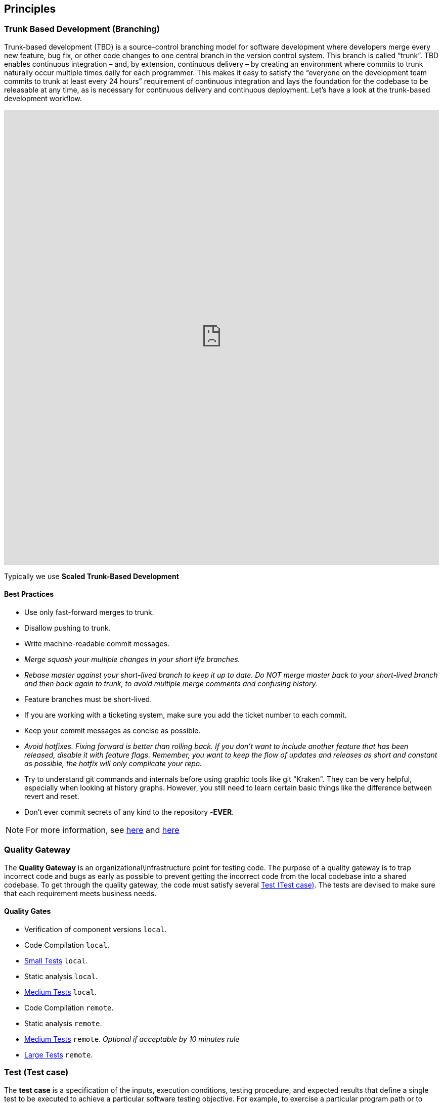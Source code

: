 == Principles
=== Trunk Based Development (Branching)
Trunk-based development (TBD) is a source-control branching model for software development where developers merge every new feature, bug fix, or other code changes to one central branch in the version control system. This branch is called “trunk”. TBD enables continuous integration – and, by extension, continuous delivery – by creating an environment where commits to trunk naturally occur multiple times daily for each programmer. This makes it easy to satisfy the “everyone on the development team commits to trunk at least every 24 hours” requirement of continuous integration and lays the foundation for the codebase to be releasable at any time, as is necessary for continuous delivery and continuous deployment.
Let’s have a look at the trunk-based development workflow.

++++
<iframe style="border:none" width="100%" height="900px" src="https://whimsical.com/embed/95zX1zeN2DCPYAo4an3xXz"></iframe>
++++

Typically we use  **Scaled Trunk-Based Development**

==== Best Practices
* Use only fast-forward merges to trunk.
* Disallow pushing to trunk.
* Write machine-readable commit messages.
* _Merge squash your multiple changes in your short life branches._
* _Rebase master against your short-lived branch to keep it up to date. Do NOT merge master back to your short-lived branch and then back again to trunk, to avoid multiple merge comments and confusing history._
*  Feature branches must be short-lived.
*  If you are working with a ticketing system, make sure you add the ticket number to each commit.
* Keep your commit messages as concise as possible.
* _Avoid hotfixes. Fixing forward is better than rolling back. If you don't want to include another feature that has been released, disable it with feature flags. Remember, you want to keep the flow of updates and releases as short and constant as possible, the hotfix will only complicate your repo._
*  Try to understand git commands and internals before using graphic tools like git "Kraken". They can be very helpful, especially when looking at history graphs. However, you still need to learn certain basic things like the difference between revert and reset.
* Don't ever commit secrets of any kind to the repository  -**EVER**.

NOTE: For more information, see https://trunkbaseddevelopment.com/[here] and https://medium.com/factualopinions/git-to-know-this-before-you-do-trunk-based-development-tbd-476bc8a7c22f[here]

=== Quality Gateway
The **Quality Gateway** is an organizational\infrastructure point for testing code. 
The purpose of a quality gateway is to trap incorrect code and bugs as early as possible to prevent getting the incorrect code from the local codebase into a shared codebase.
To get through the quality gateway, the code must satisfy several <<tests>>.
The tests are devised to make sure that each requirement meets business needs.

==== Quality Gates

* Verification of component versions `local`.
* Code Compilation `local`.
* <<small-test>> `local`.
* Static analysis `local`.
* <<medium-test>> `local`.
* Code Compilation `remote`.
* Static analysis `remote`.
* <<medium-test>> `remote`. _Optional if acceptable by 10 minutes rule_
* <<large-test>> `remote`.

[[tests]]
=== Test (Test case)
The **test case** is a specification of the inputs, execution conditions, testing procedure, and expected results that
define a single test to be executed to achieve a particular software testing objective. For example, to exercise a particular
program path or to verify compliance with a specific requirement. Test cases underlie testing that is methodical rather than haphazard.
A battery of test cases can be built to produce the desired coverage of the software being tested.
Formally defined test cases allow the same tests to be run repeatedly against successive versions of the software,
allowing for effective and consistent regression testing.

Google practices the language of the small, medium, and large tests, featuring scope over form,
instead of marking between code, integration, and system testing.
According to the book https://www.amazon.com/Google-Tests-Software-James-Whittaker/dp/0321803027[How Google Tests Software], we define three types of test:

* <<small-test>> - covers a single unit of code in a completely faked environment. `unit` tests
* <<medium-test>> - covers multiple and interacting units of code in a faked environment. `integration`, `capability` tests
* <<large-test>> - covers any number of units of code in the real integrated environment close to production one with real and not faked resources.
`E2E`, `Smoke`, `Sanity`, `Functional`, `NFR` tests

[[small-test]]
==== Small Tests
**Small tests** execute the code within a single function or module.
The focus is on typical functional issues, data corruption, error conditions, and off-by-one mistakes.
_Small tests are of short duration, usually running in seconds or less._

**Small Tests** are **Unit Tests** in testing terminology.

They are most likely written by an <<roles-swe, SWE>>, less often by a <<roles-swe, SWE>>,
and hardly ever by <<roles-tes, TEs>>. Small tests usually require mocks and faked environments to run.
(Mocks and fakes are stubs—substitutes for actual functions—that act as placeholders for dependencies that might not exist,
are too buggy to be reliable, or too difficult to emulate error conditions.) [TEs](https://github.com/vitech-team/SDLC/wiki/Glossary)
rarely write small tests but might run them when they are trying to diagnose a particular failure.

Small tests try to answer the following question: **"Does this code do what it is supposed to do?"**.

_Running of small tests is usually required during **test** build phase in **Continuous Integration** pipeline._

IMPORTANT: A test that doesn't require dependency on external resources (file system, database, network, http://wiremock.org[wiremocks], another OS process) is a small one.

[[medium-test]]
==== Medium Tests
**Medium tests** are regularly automated and involve two or more interacting features.
_The focus is on testing the interaction between features_ that call each other or interact directly, usually,
we call them nearest neighbor functions. <<roles-set, SETs>> supports the development of medium tests early in the product cycle as individual
features that are completed and <<roles-swe, SWEs>> heavily involved in writing, debugging, and maintaining the actual tests.
If a medium test fails or breaks, the developer takes care of it autonomously.

In a majority of cases <<medium-test>> reflect **Integration Tests** in testing terminology.

Later in the development cycle, <<roles-tes, TEs>> can execute medium tests either manually (in the event the test is difficult or prohibitively costly to automate) or with automation.

Medium tests try to answer the following question: **"Does a set of near neighbor functions interoperate with each other the way they are supposed to?"**.

For a specific function under test, the neighbor function could be: **another component, module, network interface, file system, database, message broker, storage, etc**.
In the majority of cases, medium tests rely on an external process running on the same host/VM/container.
A good example of an external process is a docker service running on the same host/VM with a test-runner process, which can be utilized by https://www.testcontainers.org/[testcontainers] framework.

_Medium Tests must be separated from Small Tests in a project structure.
Running of medium tests is usually required during **integration-test** build phase in **Continuous Integration** pipeline.
Test Coverage tools should have separate reports for Medium Tests._

**It's expected that medium tests shouldn't run longer than 5-10 minutes. The majority of time is usually spent on a dependent process start, but once they are running - tests should complete fast.**

[[large-test]]
==== Large Tests

**Large tests** are usually running over component(s) deployed to the environment by the same **Continuous Deployment** pipeline that deploys to production.

**Large Tests** can be reflected by the following test suites:

* End-To-End
* Functional
* Load/Stress/Performance (NFR gates)
* Security
* Smoke/Sanity
* Any other tests which are running over deployed components

Lrge tests try to answer the following question: **“Does the product operate the way a user would expect (from functional and non-functional requirements perspective) and produce the desired results?”**.

Large Tests need more time to run than medium tests, they rely on a full PROD-like deployment alongside real (not stubbed/mocked) infrastructure services.

Running of **Large Tests** can be required in the following phases/places:

* Pull Requests checks (if they are fast enough and overall PR time doesn't go beyond ~15mins)
* Functional Test Suite in **Continuous Deployment** pipeline (after-deployment step).
If their run takes too long -- it's expected to have separate **Smoke/Sanity test suite** extracted for that purpose, and running of Functional tests can be executed by separate pipeline.
* NFRs gate in **Continuous Deployment** pipeline. It's expected that desired/existed application benchmarks have
been already collected by performance tests and put as an NFR's thresholds/gates. Metrics collected during NFR gate tests have to be trended in time.

=== Versions
https://semver.org[Semantic Versioning]

Given a version number `MAJOR.MINOR.PATCH`, increment the:

* *MAJOR* - version when you make incompatible API changes.
* *MINOR* - version when you add functionality in a backward compatible manner.
* *PATCH* - version when you make backward compatible bug fixes.

Additional labels for pre-release and build metadata are available as extensions to the MAJOR.MINOR.PATCH format.

Example:
----
1.0.0-alpha < 1.0.0-alpha.1 < 1.0.0-alpha.beta < 1.0.0-beta < 1.0.0-beta.2 < 1.0.0-beta.11 < 1.0.0-rc.1 < 1.0.0.
----

Version change should be driven by commit messages. See examples: https://www.conventionalcommits.org/en/v1.0.0/[Conventional Commits]

[[roles]]
=== Roles
* [[roles-swe]]**SWE** -Software Engineer.
* [[roles-set]]**SET** -Software engineer in Testing is responsible for the complete design and maintenance of the test cases.
* [[roles-tes]]**TEs** -Test engineers.
